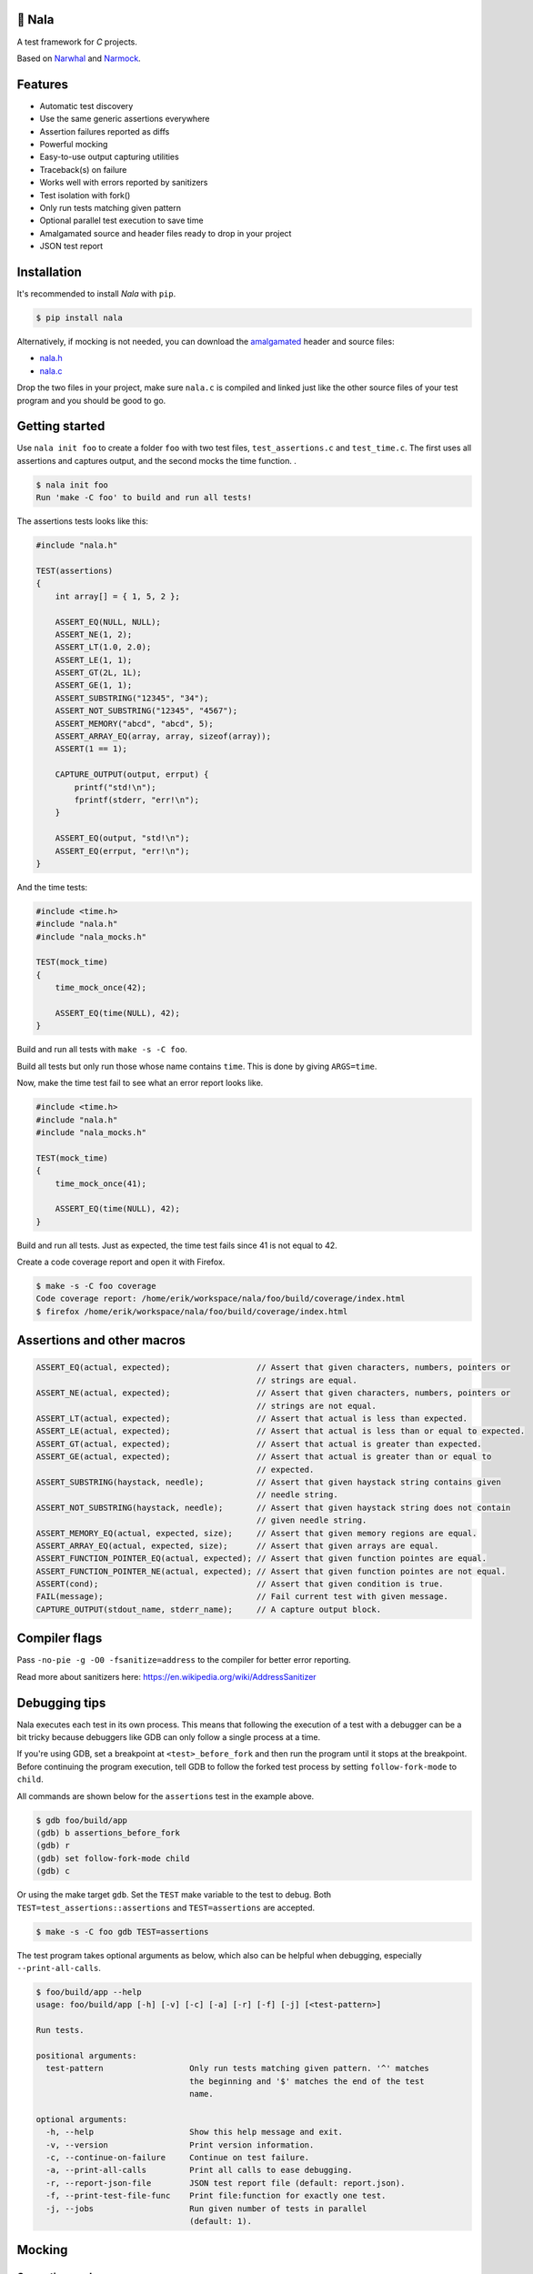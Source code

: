 |buildstatus|_
|coverage|_
|codecov|_

🦁 Nala
=======

A test framework for `C` projects.

Based on `Narwhal`_ and `Narmock`_.

Features
========

- Automatic test discovery
- Use the same generic assertions everywhere
- Assertion failures reported as diffs
- Powerful mocking
- Easy-to-use output capturing utilities
- Traceback(s) on failure
- Works well with errors reported by sanitizers
- Test isolation with fork()
- Only run tests matching given pattern
- Optional parallel test execution to save time
- Amalgamated source and header files ready to drop in your project
- JSON test report

Installation
============

It's recommended to install `Nala` with ``pip``.

.. code-block:: bash

   $ pip install nala

Alternatively, if mocking is not needed, you can download the
`amalgamated`_ header and source files:

- `nala.h`_
- `nala.c`_

Drop the two files in your project, make sure ``nala.c`` is compiled
and linked just like the other source files of your test program and
you should be good to go.

Getting started
===============

Use ``nala init foo`` to create a folder ``foo`` with two test files,
``test_assertions.c`` and ``test_time.c``. The first uses all
assertions and captures output, and the second mocks the time
function.  .

.. code-block:: bash

   $ nala init foo
   Run 'make -C foo' to build and run all tests!

The assertions tests looks like this:

.. code-block:: c

   #include "nala.h"

   TEST(assertions)
   {
       int array[] = { 1, 5, 2 };

       ASSERT_EQ(NULL, NULL);
       ASSERT_NE(1, 2);
       ASSERT_LT(1.0, 2.0);
       ASSERT_LE(1, 1);
       ASSERT_GT(2L, 1L);
       ASSERT_GE(1, 1);
       ASSERT_SUBSTRING("12345", "34");
       ASSERT_NOT_SUBSTRING("12345", "4567");
       ASSERT_MEMORY("abcd", "abcd", 5);
       ASSERT_ARRAY_EQ(array, array, sizeof(array));
       ASSERT(1 == 1);

       CAPTURE_OUTPUT(output, errput) {
           printf("std!\n");
           fprintf(stderr, "err!\n");
       }

       ASSERT_EQ(output, "std!\n");
       ASSERT_EQ(errput, "err!\n");
   }

And the time tests:

.. code-block:: c

   #include <time.h>
   #include "nala.h"
   #include "nala_mocks.h"

   TEST(mock_time)
   {
       time_mock_once(42);

       ASSERT_EQ(time(NULL), 42);
   }

Build and run all tests with ``make -s -C foo``.

.. image:: https://github.com/eerimoq/nala/raw/master/docs/build-and-run.png

Build all tests but only run those whose name contains ``time``. This
is done by giving ``ARGS=time``.

.. image:: https://github.com/eerimoq/nala/raw/master/docs/build-and-run-one-test.png

Now, make the time test fail to see what an error report looks like.

.. code-block:: c

   #include <time.h>
   #include "nala.h"
   #include "nala_mocks.h"

   TEST(mock_time)
   {
       time_mock_once(41);

       ASSERT_EQ(time(NULL), 42);
   }

Build and run all tests. Just as expected, the time test fails since
41 is not equal to 42.

.. image:: https://github.com/eerimoq/nala/raw/master/docs/build-and-run-assert-eq-fail.png

Create a code coverage report and open it with Firefox.

.. code-block::

   $ make -s -C foo coverage
   Code coverage report: /home/erik/workspace/nala/foo/build/coverage/index.html
   $ firefox /home/erik/workspace/nala/foo/build/coverage/index.html

Assertions and other macros
===========================

.. code-block:: c

   ASSERT_EQ(actual, expected);                  // Assert that given characters, numbers, pointers or
                                                 // strings are equal.
   ASSERT_NE(actual, expected);                  // Assert that given characters, numbers, pointers or
                                                 // strings are not equal.
   ASSERT_LT(actual, expected);                  // Assert that actual is less than expected.
   ASSERT_LE(actual, expected);                  // Assert that actual is less than or equal to expected.
   ASSERT_GT(actual, expected);                  // Assert that actual is greater than expected.
   ASSERT_GE(actual, expected);                  // Assert that actual is greater than or equal to
                                                 // expected.
   ASSERT_SUBSTRING(haystack, needle);           // Assert that given haystack string contains given
                                                 // needle string.
   ASSERT_NOT_SUBSTRING(haystack, needle);       // Assert that given haystack string does not contain
                                                 // given needle string.
   ASSERT_MEMORY_EQ(actual, expected, size);     // Assert that given memory regions are equal.
   ASSERT_ARRAY_EQ(actual, expected, size);      // Assert that given arrays are equal.
   ASSERT_FUNCTION_POINTER_EQ(actual, expected); // Assert that given function pointes are equal.
   ASSERT_FUNCTION_POINTER_NE(actual, expected); // Assert that given function pointes are not equal.
   ASSERT(cond);                                 // Assert that given condition is true.
   FAIL(message);                                // Fail current test with given message.
   CAPTURE_OUTPUT(stdout_name, stderr_name);     // A capture output block.

Compiler flags
==============

Pass ``-no-pie -g -O0 -fsanitize=address`` to the compiler for better
error reporting.

Read more about sanitizers here: https://en.wikipedia.org/wiki/AddressSanitizer

Debugging tips
==============

Nala executes each test in its own process. This means that
following the execution of a test with a debugger can be a bit tricky
because debuggers like GDB can only follow a single process at a time.

If you're using GDB, set a breakpoint at ``<test>_before_fork`` and
then run the program until it stops at the breakpoint. Before
continuing the program execution, tell GDB to follow the forked test
process by setting ``follow-fork-mode`` to ``child``.

All commands are shown below for the ``assertions`` test in the
example above.

.. code-block::

   $ gdb foo/build/app
   (gdb) b assertions_before_fork
   (gdb) r
   (gdb) set follow-fork-mode child
   (gdb) c

Or using the make target ``gdb``. Set the ``TEST`` make variable to
the test to debug. Both ``TEST=test_assertions::assertions`` and
``TEST=assertions`` are accepted.

.. code-block::

   $ make -s -C foo gdb TEST=assertions

The test program takes optional arguments as below, which also can be
helpful when debugging, especially ``--print-all-calls``.

.. code-block::

   $ foo/build/app --help
   usage: foo/build/app [-h] [-v] [-c] [-a] [-r] [-f] [-j] [<test-pattern>]

   Run tests.

   positional arguments:
     test-pattern                  Only run tests matching given pattern. '^' matches
                                   the beginning and '$' matches the end of the test
                                   name.

   optional arguments:
     -h, --help                    Show this help message and exit.
     -v, --version                 Print version information.
     -c, --continue-on-failure     Continue on test failure.
     -a, --print-all-calls         Print all calls to ease debugging.
     -r, --report-json-file        JSON test report file (default: report.json).
     -f, --print-test-file-func    Print file:function for exactly one test.
     -j, --jobs                    Run given number of tests in parallel
                                   (default: 1).

Mocking
=======

Generating mocks
----------------

The ``nala generate_mocks`` command finds mocked functions in your
test code and generates ``nala_mocks.h``, ``nala_mocks.c`` and
``nala_mocks.ldflags``. The first two files declare and define mocks,
while the last file contains linker flags.

Use ``--rename-parameters-file`` to rename function parameters, often
useful when mocking standard library functions. If not given, Nala
renames `a few function parameters`_ by default. Also, any
``__``-prefix is removed from all parameters.

Use ``--no-rename-parameters`` not to rename any function
parameters. Overrides ``--rename-parameters-file``.

Use ``--no-implementation`` when the implementation of functions
matching given Unix shell-style wildcards pattern are not available in
the binary (and therefore should not be called by the generated code,
as the linker would give a relocation error). This option may be given
multipe times. An alternative to using this option is to manually
implement the missing functions. Here is an example implementation of
``foo()`` that makes the test fail if called.

.. code-block:: c

   int foo()
   {
       FAIL("No real implementation available!\n");

       return (0);
   }

Use ``--no-real-variadic-functions`` not to add any real variadic
functions. Nala adds `a few variadic functions`_ by default, given
that they are mocked.

Here is an example of how to generate mocks:

.. code-block:: bash

   $ cat *.c | gcc -DNALA_GENERATE_MOCKS -x c -E - | nala generate_mocks

``cat *.c`` should only concatenate test source files, not any other
source files in your project.

Nala requires test source code to be expanded by the preprocessor. You
can directly pipe the output of ``gcc -DNALA_GENERATE_MOCKS -x c -E
-`` to the command-line utility.

Mocking object-internal function calls
--------------------------------------

The GNU linker ``ld`` wrap feature (``--wrap=<symbol>``) does not wrap
object-internal function calls. As Nala implements mocking by wrapping
functions, object-internal function calls can't be mocked just using
the linker. To mock these, after compilation, run ``nala
wrap_internal_symbols ...`` for each object file, and then pass them
to the linker.

Also, local (``static``) functions can't be mocked, only global
functions can!

.. code-block:: Makefile

   %.o: %.c
           $(CC) -o $@ $<
           nala wrap_internal_symbols nala_mocks.ldflags $@

Mock API
--------

A function mock will call the real implementation by default. Use the
functions below to control mock behaviour.

Variadic functions will *not* call the real implementation by default
because an ellipsis (``...``) can't be passed to the real function, a
`va_list` is required, which may not be available. Give
``--implementation`` to ``nala generate_mocks`` to generate calls to
the real function (taking ``va_list``).

For all functions
^^^^^^^^^^^^^^^^^

Same behaviour for every call.

.. code-block:: c

   void FUNC_mock(<params>, <res>);     // check parameters and return
   void FUNC_mock_ignore_in(<res>);     // ignore parameters and return
   void FUNC_mock_none();               // no calls allowed
   void FUNC_mock_implementation(*);    // replace implementation
   void FUNC_mock_real();               // call real implementation

Per call control.

.. code-block:: c

   int FUNC_mock_once(<params>, <res>); // check parameters and return once (per call)
                                        // returns a mock instance handle
   int FUNC_mock_ignore_in_once(<res>); // ignore parameters and return once (per call)
                                        // returns a mock instance handle
   void FUNC_mock_real_once();          // call real implementation once (per call)

Change behaviour of currect mock. Works for both per call and every
call functions above.

.. code-block:: c

   void FUNC_mock_set_errno(int);       // errno on return, 0 by default
   void FUNC_mock_set_callback(*);      // additional checks and/or actions

Get per call input parameters.

.. code-block:: c

   *FUNC_mock_get_params_in(int);       // get input parameters for given mock instance
                                        // handle

For selected function parameters
^^^^^^^^^^^^^^^^^^^^^^^^^^^^^^^^

.. code-block:: c

   void FUNC_mock_ignore_PARAM_in();        // ignore on input
   void FUNC_mock_set_PARAM_in(*, size_t);  // check on input
   void FUNC_mock_set_PARAM_in_assert(*);   // custom assert function on input
   void FUNC_mock_set_PARAM_in_pointer(*);  // check pointer (the address) on input
   void FUNC_mock_set_PARAM_out(*, size_t); // value on return
   void FUNC_mock_set_PARAM_out_copy(*);    // custom output copy function

For variadic functions
^^^^^^^^^^^^^^^^^^^^^^

Variadic function mocks are slightly different from the above. Their
parameter list is extended with a format string (``format``) and an
ellipsis (``...``) in some "every call" and "per call" functions.

.. code-block:: c

   void FUNC_mock(<params>, <res>, format, ...);
   void FUNC_mock_once(<params>, <res>, format, ...);
   void FUNC_mock_ignore_in(<params>, <res>, format);
   void FUNC_mock_ignore_in_once(<params>, <res>, format);

The format string supports the following specifiers.

.. code-block::

   %d  - signed integer
   %u  - unsigned integer
   %ld - signed long integer
   %lu - unsigned long integer
   %p  - pointer address
   %s  - string

The ``%p`` specifier takes no value when calling the mock function,
just like pointers are not part of the mock function parameters
list. Instead, set pointers after the mock call.

.. code-block:: c

   foo_mock(3, "%d%p%s", 5, "the-string");
   foo_mock_set_va_arg_in_pointer_at(1, NULL);

The variadic parameters are controlled by index instead of name.

.. code-block:: c

   void FUNC_mock_ignore_va_arg_in_at(uint);          // ignore on input
   void FUNC_mock_set_va_arg_in_at(uint, *, size_t);  // check on input
   void FUNC_mock_set_va_arg_in_assert_at(uint, *);   // custom assert function on input
   void FUNC_mock_set_va_arg_in_pointer_at(uint, *);  // check pointer (the address) on input
   void FUNC_mock_set_va_arg_out_at(uint, *, size_t); // value on return
   void FUNC_mock_set_va_arg_out_copy_at(uint, *);    // custom output copy function

Limitations
-----------

- Structs and unions passed by value are ignored.

- ``va_list`` parameters are ignored.

- ``malloc()`` and ``free()`` can't be mocked if forking and using
  gcov. They probably can if wrapping ``__gcov_fork()`` in an
  suspend/resume-block.

- ``static`` functions can't be mocked.

.. |buildstatus| image:: https://travis-ci.org/eerimoq/nala.svg?branch=master
.. _buildstatus: https://travis-ci.org/eerimoq/nala

.. |coverage| image:: https://coveralls.io/repos/github/eerimoq/nala/badge.svg?branch=master
.. _coverage: https://coveralls.io/github/eerimoq/nala

.. |codecov| image:: https://codecov.io/gh/eerimoq/nala/branch/master/graph/badge.svg
.. _codecov: https://codecov.io/gh/eerimoq/nala

.. _Narwhal: https://github.com/vberlier/narwhal
.. _Narmock: https://github.com/vberlier/narmock

.. _amalgamated: https://sqlite.org/amalgamation.html
.. _nala.h: https://raw.githubusercontent.com/eerimoq/nala/master/nala/dist/nala.h
.. _nala.c: https://raw.githubusercontent.com/eerimoq/nala/master/nala/dist/nala.c

.. _a few function parameters: https://github.com/eerimoq/nala/blob/master/nala/rename_parameters.txt

.. _a few variadic functions: https://github.com/eerimoq/nala/blob/master/nala/real_variadic_functions.c

.. _include/nala.h: https://github.com/eerimoq/nala/blob/master/include/nala.h
